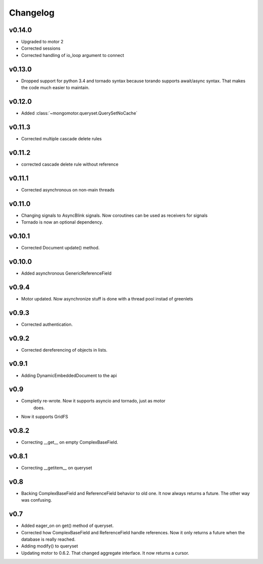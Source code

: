 Changelog
=========

v0.14.0
+++++++

* Upgraded to motor 2
* Corrected sessions
* Corrected handling of io_loop argument to connect


v0.13.0
+++++++

* Dropped support for python 3.4 and tornado syntax because torando supports
  await/async syntax. That makes the code much easier to maintain.

v0.12.0
+++++++

* Added :class:`~mongomotor.queryset.QuerySetNoCache`

v0.11.3
+++++++

* Corrected multiple cascade delete rules

v0.11.2
+++++++

* corrected cascade delete rule without reference

v0.11.1
+++++++

* Corrected asynchronous on non-main threads

v0.11.0
+++++++

* Changing signals to AsyncBlink signals. Now coroutines can be used as
  receivers for signals

* Tornado is now an optional dependency.

v0.10.1
+++++++

* Corrected Document update() method.


v0.10.0
+++++++

* Added asynchronous GenericReferenceField

v0.9.4
++++++

* Motor updated. Now asynchronize stuff is done with a thread pool instad
  of greenlets

v0.9.3
++++++

* Corrected authentication.

v0.9.2
++++++

* Corrected dereferencing of objects in lists.

v0.9.1
++++++

* Adding DynamicEmbeddedDocument to the api

v0.9
++++

* Completly re-wrote. Now it supports asyncio and tornado, just as motor
   does.
* Now it supports GridFS

v0.8.2
++++++

* Correcting __get__ on empty ComplexBaseField.

v0.8.1
++++++

* Correcting __getitem__ on queryset

v0.8
++++

* Backing ComplexBaseField and ReferenceField behavior to old one. It
  now always returns a future. The other way was confusing.

v0.7
++++++

* Added eager_on on get() method of queryset.
* Corrected how ComplexBaseField and ReferenceField handle references.
  Now it only returns a future when the database is really reached.
* Adding modify() to queryset
* Updating motor to 0.6.2. That changed aggregate interface. It now returns
  a cursor.
